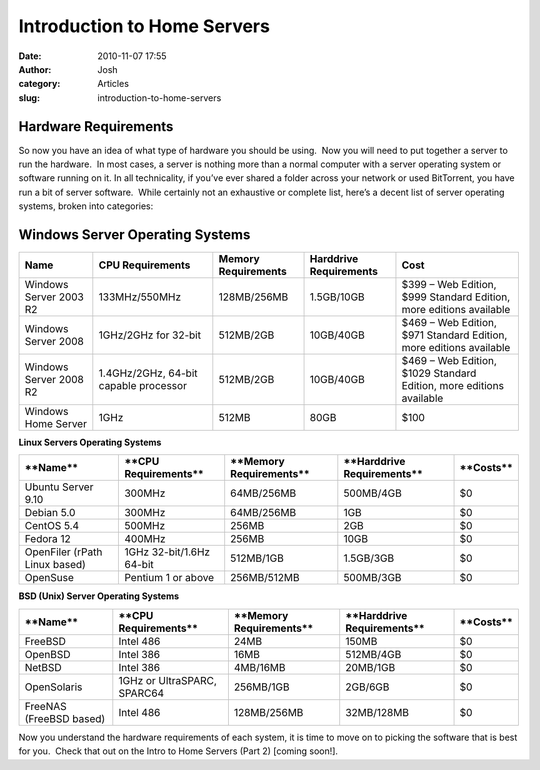 Introduction to Home Servers 
#############################
:date: 2010-11-07 17:55
:author: Josh
:category: Articles
:slug: introduction-to-home-servers





Hardware Requirements
~~~~~~~~~~~~~~~~~~~~~

So now you have an idea of what type of hardware you should be using.
 Now you will need to put together a server to run the hardware.  In
most cases, a server is nothing more than a normal computer with a
server operating system or software running on it. In all technicality,
if you’ve ever shared a folder across your network or used BitTorrent,
you have run a bit of server software.  While certainly not an
exhaustive or complete list, here’s a decent list of server operating
systems, broken into categories:

Windows Server Operating Systems
~~~~~~~~~~~~~~~~~~~~~~~~~~~~~~~~







+--------------------------+-----------------------------------------+---------------------------+------------------------------+-----------------------------------------------------------------------+
| **Name**                 | **CPU Requirements**                    | **Memory Requirements**   | **Harddrive Requirements**   | **Cost**                                                              |
+--------------------------+-----------------------------------------+---------------------------+------------------------------+-----------------------------------------------------------------------+
| Windows Server 2003 R2   | 133MHz/550MHz                           | 128MB/256MB               | 1.5GB/10GB                   | $399 – Web Edition, $999 Standard Edition, more editions available    |
+--------------------------+-----------------------------------------+---------------------------+------------------------------+-----------------------------------------------------------------------+
| Windows Server 2008      | 1GHz/2GHz for 32-bit                    | 512MB/2GB                 | 10GB/40GB                    | $469 – Web Edition, $971 Standard Edition, more editions available    |
+--------------------------+-----------------------------------------+---------------------------+------------------------------+-----------------------------------------------------------------------+
| Windows Server 2008 R2   | 1.4GHz/2GHz, 64-bit capable processor   | 512MB/2GB                 | 10GB/40GB                    | $469 – Web Edition, $1029 Standard Edition, more editions available   |
+--------------------------+-----------------------------------------+---------------------------+------------------------------+-----------------------------------------------------------------------+
| Windows Home Server      | 1GHz                                    | 512MB                     | 80GB                         | $100                                                                  |
+--------------------------+-----------------------------------------+---------------------------+------------------------------+-----------------------------------------------------------------------+





**Linux Servers Operating Systems**





+---------------------------------+----------------------------+-------------------------------+----------------------------------+-----------------+
| ****Name****                    | ****CPU Requirements****   | ****Memory Requirements****   | ****Harddrive Requirements****   | ****Costs****   |
+---------------------------------+----------------------------+-------------------------------+----------------------------------+-----------------+
| Ubuntu Server 9.10              | 300MHz                     | 64MB/256MB                    | 500MB/4GB                        | $0              |
+---------------------------------+----------------------------+-------------------------------+----------------------------------+-----------------+
| Debian 5.0                      | 300MHz                     | 64MB/256MB                    | 1GB                              | $0              |
+---------------------------------+----------------------------+-------------------------------+----------------------------------+-----------------+
| CentOS 5.4                      | 500MHz                     | 256MB                         | 2GB                              | $0              |
+---------------------------------+----------------------------+-------------------------------+----------------------------------+-----------------+
| Fedora 12                       | 400MHz                     | 256MB                         | 10GB                             | $0              |
+---------------------------------+----------------------------+-------------------------------+----------------------------------+-----------------+
| OpenFiler (rPath Linux based)   | 1GHz 32-bit/1.6Hz 64-bit   | 512MB/1GB                     | 1.5GB/3GB                        | $0              |
+---------------------------------+----------------------------+-------------------------------+----------------------------------+-----------------+
| OpenSuse                        | Pentium 1 or above         | 256MB/512MB                   | 500MB/3GB                        | $0              |
+---------------------------------+----------------------------+-------------------------------+----------------------------------+-----------------+





**BSD (Unix) Server Operating Systems**







+---------------------------+-------------------------------+-------------------------------+----------------------------------+-----------------+
| ****Name****              | ****CPU Requirements****      | ****Memory Requirements****   | ****Harddrive Requirements****   | ****Costs****   |
+---------------------------+-------------------------------+-------------------------------+----------------------------------+-----------------+
| FreeBSD                   | Intel 486                     | 24MB                          | 150MB                            | $0              |
+---------------------------+-------------------------------+-------------------------------+----------------------------------+-----------------+
| OpenBSD                   | Intel 386                     | 16MB                          | 512MB/4GB                        | $0              |
+---------------------------+-------------------------------+-------------------------------+----------------------------------+-----------------+
| NetBSD                    | Intel 386                     | 4MB/16MB                      | 20MB/1GB                         | $0              |
+---------------------------+-------------------------------+-------------------------------+----------------------------------+-----------------+
| OpenSolaris               | 1GHz or UltraSPARC, SPARC64   | 256MB/1GB                     | 2GB/6GB                          | $0              |
+---------------------------+-------------------------------+-------------------------------+----------------------------------+-----------------+
| FreeNAS (FreeBSD based)   | Intel 486                     | 128MB/256MB                   | 32MB/128MB                       | $0              |
+---------------------------+-------------------------------+-------------------------------+----------------------------------+-----------------+







Now you understand the hardware requirements of each system, it is time
to move on to picking the software that is best for you.  Check that out
on the Intro to Home Servers (Part 2) [coming soon!].





